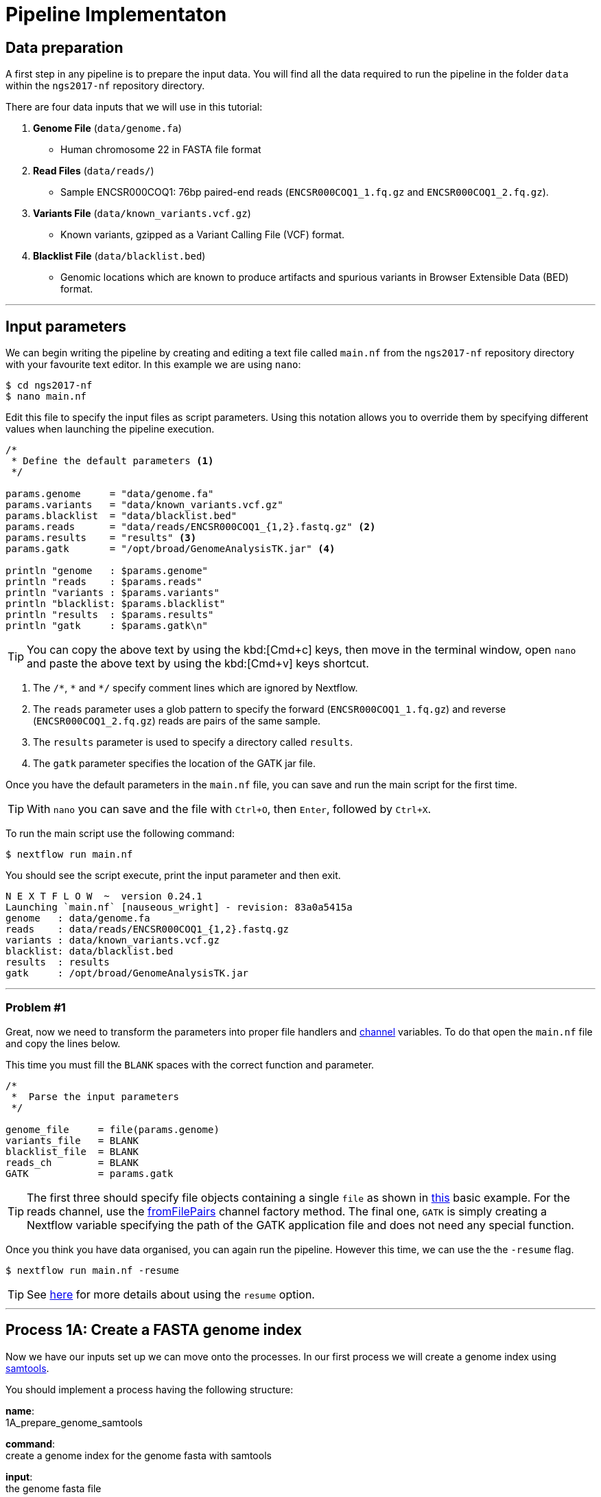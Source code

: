= Pipeline Implementaton

== Data preparation

A first step in any pipeline is to prepare the input data. You will find
all the data required to run the pipeline in the folder `data`
within the `ngs2017-nf` repository directory.

There are four data inputs that we will use in this tutorial:

. *Genome File* (`data/genome.fa`)
* Human chromosome 22 in FASTA file format

. *Read Files* (`data/reads/`)
* Sample ENCSR000COQ1: 76bp paired-end reads (`ENCSR000COQ1_1.fq.gz` and `ENCSR000COQ1_2.fq.gz`).

. *Variants File* (`data/known_variants.vcf.gz`)
* Known variants, gzipped as a Variant Calling File (VCF) format.

. *Blacklist File* (`data/blacklist.bed`)
* Genomic locations which are known to produce artifacts and spurious variants in Browser Extensible Data (BED) format.


***


== Input parameters
We can begin writing the pipeline by creating and editing a text file called `main.nf`
from the `ngs2017-nf` repository directory with your favourite text editor. In this example we are using `nano`:

----
$ cd ngs2017-nf
$ nano main.nf
----

Edit this file to specify the input files as script parameters. Using this notation 
allows you to override them by specifying different values when launching the 
pipeline execution. 

----
/*
 * Define the default parameters <1>
 */

params.genome     = "data/genome.fa" 
params.variants   = "data/known_variants.vcf.gz"
params.blacklist  = "data/blacklist.bed"
params.reads      = "data/reads/ENCSR000COQ1_{1,2}.fastq.gz" <2>
params.results    = "results" <3>
params.gatk       = "/opt/broad/GenomeAnalysisTK.jar" <4>

println "genome   : $params.genome"
println "reads    : $params.reads"
println "variants : $params.variants"
println "blacklist: $params.blacklist"
println "results  : $params.results" 
println "gatk     : $params.gatk\n"
----

TIP: You can copy the above text by using the kbd:[Cmd+c] keys, then move in the terminal window, 
open `nano` and paste the above text by using the kbd:[Cmd+v] keys shortcut.

<1> The `/\*`, `*` and `*/` specify comment lines which are ignored by Nextflow.

<2> The `reads` parameter uses a glob pattern to specify the forward (`ENCSR000COQ1_1.fq.gz`) and reverse (`ENCSR000COQ1_2.fq.gz`) reads are pairs of the same sample.

<3> The `results` parameter is used to specify a directory called `results`.

<4> The `gatk` parameter specifies the location of the GATK jar file.

Once you have the default parameters in the `main.nf` file, you can save and run the main script for the first time.

TIP: With `nano` you can save and the file with `Ctrl+O`, then `Enter`, followed by `Ctrl+X`.

To run the main script use the following command:

[source,cmd]
----
$ nextflow run main.nf
----

You should see the script execute, print the input parameter and then exit.

----
N E X T F L O W  ~  version 0.24.1
Launching `main.nf` [nauseous_wright] - revision: 83a0a5415a
genome   : data/genome.fa
reads    : data/reads/ENCSR000COQ1_{1,2}.fastq.gz
variants : data/known_variants.vcf.gz
blacklist: data/blacklist.bed
results  : results
gatk     : /opt/broad/GenomeAnalysisTK.jar
----

***
=== Problem #1
Great, now we need to transform the parameters into proper file handlers and https://www.nextflow.io/docs/latest/channel.html[channel] variables.
To do that open the `main.nf` file and copy the lines below.

This time you must fill the `BLANK` spaces with the correct function and parameter.

----
/*
 *  Parse the input parameters
 */

genome_file     = file(params.genome)
variants_file   = BLANK
blacklist_file  = BLANK
reads_ch        = BLANK
GATK            = params.gatk
----

TIP: The first three should specify file objects containing a single `file` as shown in 
https://www.nextflow.io/docs/latest/basic.html#processes-and-channels[this] basic example. 
For the reads channel, use the https://www.nextflow.io/docs/latest/channel.html#fromfilepairs[fromFilePairs] 
channel factory method. The final one, `GATK` is simply creating a Nextflow variable 
specifying the path of the GATK application file and does not need any special function.


Once you think you have data organised, you can again run the pipeline. 
However this time, we can use the the `-resume` flag.

[source,cmd]
----
$ nextflow run main.nf -resume
----


TIP: See https://www.nextflow.io/docs/latest/getstarted.html?highlight=resume#modify-and-resume[here] for more
details about using the `resume` option.


***

== Process 1A: Create a FASTA genome index

Now we have our inputs set up we can move onto the processes. In our first process we will 
create a genome index using http://www.htslib.org/[samtools].

You should implement a process having the following structure:

*name*: +
1A_prepare_genome_samtools

*command*: +
create a genome index for the genome fasta with samtools

*input*: +
the genome fasta file

*output*: +
the samtools genome index file

=== Problem #2
Copy the code below and paste it at the end of `main.nf`.

Your aim is to replace `BLANK` placeholder with the  the correct 
variable name of the genome file that you have defined in previous problem.

----
/*
 * Process 1A: Create a FASTA genome index with samtools
 */

process '1A_prepare_genome_samtools' { <1>

  input:
      file genome from BLANK <2>

  output:
      file "${genome}.fai" into genome_index_ch <3>

  script:
  """
  samtools faidx ${genome} <4>
  """
}
----

In plain english, the process could be written as:

<1> A **process** called 1A_prepare_genome_samtools

<2> takes as **input** the genome file from `BLANK`

<3> and creates as **output** a genome index file which goes into channel `genome_index_ch`

<4> **script**: using samtools create the genome index from the genome file


Now when we run the pipeline, we see that the process 1A is submitted:

[source,cmd]
----
$ nextflow run main.nf -resume
----

----
N E X T F L O W  ~  version 0.24.1
Launching `main.nf` [adoring_wilson] - revision: 89dbc97b8e
[warm up] executor > local
[17/b0eae4] Submitted process > 1A_prepare_genome_samtools

----

***
== Process 1B: Create a FASTA genome sequence dictionary with Picard for GATK

Our first process created the genome index for GATK using samtools. For the next process we must do something very similar, this time creating a genome sequence dictionary using https://broadinstitute.github.io/picard/[Picard].

You should implement a process having the following structure:

*name*: +
1B_prepare_genome_picard

*command*: +
create a genome dictionary for the genome fasta with Picard tools

*input*: +
the genome fasta file

*output*: +
the genome dictionary file

=== Problem #3

Fill in the `BLANK` words for both the input and output sections.

Copy the code below and paste it at the end of `main.nf`.

Your aim is to insert the correct input name from into
the input step (written as `BLANK`) of the process and run the pipeline.

TIP: You can choose any channel output name that makes sense to you.
----
/*
 * Process 1B: Create a FASTA genome sequence dictionary with Picard for GATK
 */

process '1B_prepare_genome_picard' {

  input:
      file genome BLANK BLANK

  output:
      file "${genome.baseName}.dict" BLANK BLANK

  script:
  """
  PICARD=`which picard.jar`
  java -jar \$PICARD CreateSequenceDictionary R= $genome O= ${genome.baseName}.dict
  """
}
----

NOTE: `.baseName` returns the filename without the file suffix. If `"${genome}"` is `human.fa`, then `"${genome.baseName}.dict"` would be `human.dict`.

***

== Process 1C: Create STAR genome index file

Next we must create a genome index for the https://github.com/alexdobin/STAR[STAR] mapping software.

You should implement a process having the following structure:

*name*: +
1C_prepare_star_genome_index

*command*: +
create a STAR genome index for the genome fasta

*input*: +
the genome fasta file

*output*: +
a directory containing the STAR genome index


=== Problem #4

This is a similar exercise as problem 3, except this time both `input` and `output` lines have been left `BLANK` and must be completed.

----
/*
 * Process 1C: Create the genome index file for STAR
 */

process '1C_prepare_star_genome_index' {

  input:
      BLANK_LINE

  output:
      BLANK_LINE

  script:
  """
  mkdir genome_dir

  STAR --runMode genomeGenerate \
       --genomeDir genome_dir \
       --genomeFastaFiles ${genome} \
       --runThreadN ${task.cpus}
  """
}
----

TIP: The output of the STAR genomeGenerate command is specified here as `genome_dir`.

== Process 1D: Filtered and recoded set of variants

Next on to something a little more tricky. The next process takes two inputs: the variants 
file and the blacklist file.

It should output a channel named `prepared_vcf_ch` which emitting a tuple of two files.

NOTE: In Nextflow, tuples can be defined in the input or output using the https://www.nextflow.io/docs/latest/process.html?highlight=set#output-set-of-values[`set`] qualifier.

You should implement a process having the following structure:

*name*: +
1D_prepare_vcf_file

*command*: +
create a filtered and recoded set of variants

*input*: +
the variants file +
the blacklisted regions file

*output*: +
a set containing the filtered/recoded VCF file and the tab index (TBI) file.


=== Problem #5

You must fill in the two `BLANK_LINES` in the input and the two `BLANK` output files.

----
/*
 * Process 1D: Create a file containing the filtered and recoded set of variants
 */

process '1D_prepare_vcf_file' {

  input:
      BLANK_LINE
      BLANK_LINE

  output:
      set BLANK, BLANK into prepared_vcf_ch

  script:
  """
  vcftools --gzvcf $variantsFile -c \//<1>
           --exclude-bed ${blacklisted} \//<2>
           --recode | bgzip -c \
           > ${variantsFile.baseName}.filtered.recode.vcf.gz <3>

  tabix ${variantsFile.baseName}.filtered.recode.vcf.gz <4>
  """
}
----
<1> The input variable for the variants file
<2> The input variable for the blacklist file
<3> The first of the two output files
<4> Generates the second output file named `"${variantsFile.baseName}.filtered.recode.vcf.gz.tbi"`

Try run the pipeline from the project directory with:

[source,cmd]
----
$ nextflow run main.nf -resume
----


Congratulations! Part 1 is now complete.

***

We have all the data prepared and into channels ready for the more serious steps

== Process 2: STAR Mapping

In this process, for each sample, we align the reads to our genome using the STAR index we created previously.

You should implement a process having the following structure:

*name*: +
2_rnaseq_mapping_star

*command*: +
mapping of the RNA-Seq reads using STAR

*input*: +
the genome fasta file +
the STAR genome index +
a set containing the replicate id and paired read files

*output*: +
a set containg replicate id, aligned bam file & aligned bam file index


=== Problem #6

Copy the code below and paste it at the end of `main.nf`.

You must fill in the three `BLANK_LINE` lines in the input and the one `BLANK_LINE` line in the output.

----
/*
 * Process 2: Align RNA-Seq reads to the genome with STAR
 */

process '2_rnaseq_mapping_star' {

  input:
      BLANK_LINE
      BLANK_LINE
      BLANK_LINE

  output:
      BLANK_LINE

  script:
  """
  # ngs-nf-dev Align reads to genome
  STAR --genomeDir $genomeDir \
       --readFilesIn $reads \
       --runThreadN ${task.cpus} \
       --readFilesCommand zcat \
       --outFilterType BySJout \
       --alignSJoverhangMin 8 \
       --alignSJDBoverhangMin 1 \
       --outFilterMismatchNmax 999

  # 2nd pass (improve alignmets using table of splice junctions and create a new index)
  mkdir genomeDir
  STAR --runMode genomeGenerate \
       --genomeDir genomeDir \
       --genomeFastaFiles $genome \
       --sjdbFileChrStartEnd SJ.out.tab \
       --sjdbOverhang 75 \
       --runThreadN ${task.cpus}

  # Final read alignments
  STAR --genomeDir genomeDir \
       --readFilesIn $reads \
       --runThreadN ${task.cpus} \
       --readFilesCommand zcat \
       --outFilterType BySJout \
       --alignSJoverhangMin 8 \
       --alignSJDBoverhangMin 1 \
       --outFilterMismatchNmax 999 \
       --outSAMtype BAM SortedByCoordinate \
       --outSAMattrRGline ID:$replicateId LB:library PL:illumina PU:machine SM:GM12878

  # Index the BAM file
  samtools index Aligned.sortedByCoord.out.bam
  """
}
----

TIP: The final command produces an bam index which is the full filename with an additional `.bai` suffix.

***

The next step is a filtering step using GATK. For each sample, we split all the reads that contain
N characters in their http://genome.sph.umich.edu/wiki/SAM#What_is_a_CIGAR.3F[CIGAR] string.

== Process 3: GATK Split on N

The process creates k+1 new reads (where k is the number of N cigar elements)
that correspond to the segments of the original read beside/between
the splicing events represented by the Ns in the original CIGAR.

You should implement a process having the following structure:

*name*: +
3_rnaseq_gatk_splitNcigar

*command*: +
split reads on Ns in CIGAR string using GATK

*input*: +
the genome fasta file +
the genome index made with samtools +
the genome dictionary made with picard +
a set containg replicate id, aligned bam file and aligned bam file index from the STAR mapping

*output*: +
a set containing the sample id, the split bam file and the split bam index file


=== Problem #7

Copy the code below and paste it at the end of `main.nf`.

You must fill in the four `BLANK_LINE` lines in the input and the one `BLANK_LINE` line in the output.

CAUTION: There is an optional https://www.nextflow.io/docs/latest/process.html#tag[`tag`] line added
to the start of this process. The https://www.nextflow.io/docs/latest/process.html#tag[`tag`] line 
allows you to assign a name to a specific task (single execution of a process). 
This is particularly useful when there are many samples/replicates which pass through the same process.


----
process '3_rnaseq_gatk_splitNcigar' {
  tag OPTIONAL_BLANK

  input:
      BLANK_LINE
      BLANK_LINE
      BLANK_LINE
      BLANK_LINE

  output:
      BLANK_LINE

  script:
  """
  # SplitNCigarReads and reassign mapping qualities
  java -jar $GATK -T SplitNCigarReads \
                  -R $genome -I $bam \
                  -o split.bam \
                  -rf ReassignOneMappingQuality \
                  -RMQF 255 -RMQT 60 \
                  -U ALLOW_N_CIGAR_READS \
                  --fix_misencoded_quality_scores
  """
}
----

TIP: The GATK command above automatically creates a bam index (.bai) of the split.bam output file

***

Next we perform a Base Quality Score Recalibration step using GATK.

== Process 4: GATK Recalibrate

This step uses GATK to detect systematic errors in the base quality scores, select unique alignments and then index the resulting bam file with samtools. You can find details of the specific GATK BaseRecalibrator parameters https://software.broadinstitute.org/gatk/gatkdocs/3.6-0/org_broadinstitute_gatk_tools_walkers_bqsr_BaseRecalibrator.php[here].

You should implement a process having the following structure:

*name*: +
4_rnaseq_gatk_recalibrate

*command*: +
recalibrate reads from each replicate using GATK

*input*: +
the genome fasta file +
the genome index made with samtools + 
the genome dictionary made with picard + 
a set containg replicate id, aligned bam file and aligned bam file index from process 3 + 
a set containing the filtered/recoded VCF file and the tab index (TBI) file from process 1D +

*output*: +
a set containing the sample id, the unique bam file and the unique bam index file


=== Problem #8

Copy the code below and paste it at the end of `main.nf`.

You must fill in the five `BLANK_LINE` lines in the input and the one `BLANK_LINE` line in the output.

----
process '4_rnaseq_gatk_recalibrate' {
  tag "$replicateId"

  input:
      BLANK_LINE
      BLANK_LINE
      BLANK_LINE
      BLANK_LINE
      BLANK_LINE

  output:
      BLANK into (final_output_ch, bam_for_ASE_ch) <1>

  script:
    sampleId = replicateId.replaceAll(/[12]$/,'')
    """
    # Indel Realignment and Base Recalibration
    java -jar $GATK -T BaseRecalibrator \
                  --default_platform illumina \
                  -cov ReadGroupCovariate \
                  -cov QualityScoreCovariate \
                  -cov CycleCovariate \
                  -knownSites ${variants_file} \
                  -cov ContextCovariate \
                  -R ${genome} -I ${bam} \
                  --downsampling_type NONE \
                  -nct ${task.cpus} \
                  -o final.rnaseq.grp

     java -jar $GATK -T PrintReads \
                  -R ${genome} -I ${bam} \
                  -BQSR final.rnaseq.grp \
                  -nct ${task.cpus} \
                  -o final.bam

    # Select only unique alignments, no multimaps
    (samtools view -H final.bam; samtools view final.bam| grep -w 'NH:i:1') \
    |samtools view -Sb -  > ${replicateId}.final.uniq.bam <2>

    # Index BAM files
    samtools index ${replicateId}.final.uniq.bam <3>
    """
}

----
<1> The files resulting from this process will be used in two downstream processes. If a process is executed more than once, and the downstream channel is used by more than one process, we must duplicate the channel. We can do this using the `into` operator with parenthesis in the output section. See https://www.nextflow.io/docs/latest/operator.html#into[here] for more information on using `into`.
<2> The unique bam file
<3> The index of the unique bam file (bam file name + `.bai`)

***

Now we are ready to perform the variant calling with GATK.



== Process 5: GATK Variant Calling

This steps call variants with GATK HaplotypeCaller. You can find details of the specific 
GATK HaplotypeCaller parameters https://software.broadinstitute.org/gatk/documentation/tooldocs/current/org_broadinstitute_gatk_tools_walkers_haplotypecaller_HaplotypeCaller.php[here].

You should implement a process having the following structure:

*name*: +
5_rnaseq_call_variants

*command*: +
variant calling of each sample using GATK

*input*: +
the genome fasta file +
the genome index made with samtools +
the genome dictionary made with picard +
a set containg replicate id, aligned bam file and aligned bam file index from process 4

*output*: +
a set containing the sample id the resulting variant calling file (vcf)


=== Problem #9

In this problem we will introduce the use of a channel operator in the input section. 
The https://www.nextflow.io/docs/latest/operator.html#grouptuple[groupTuple] operator 
groups together the tuples emitted by a channel which share a common key.

CAUTION: Note that in process 4, we used the sampleID (not replicateID) as the first element 
of the set in the output. Now we combine the replicates by grouping them on the sample ID. 
It follows from this that process 4 is run one time per replicate and process 5 is run one time per sample.

Fill in the `BLANKS` as before.

----
process '5_rnaseq_call_variants' {
  tag BLANK

  input:
      BLANK_LINE
      BLANK_LINE
      BLANK_LINE
      BLANK from BLANK.groupTuple()

  output:
      BLANK_LINE

  script:
  """
  echo "${bam.join('\n')}" > bam.list

  # Variant calling
  java -jar $GATK -T HaplotypeCaller \
                  -R $genome -I bam.list \
                  -dontUseSoftClippedBases \
                  -stand_call_conf 20.0 \
                  -o output.gatk.vcf.gz

  # Variant filtering
  java -jar $GATK -T VariantFiltration \
                  -R $genome -V output.gatk.vcf.gz \
                  -window 35 -cluster 3 \
                  -filterName FS -filter "FS > 30.0" \
                  -filterName QD -filter "QD < 2.0" \
                  -o final.vcf
  """
}
----

***


== Processes 6A and 6B: ASE & RNA Editing

In the final steps we will create processes for Allele-Specific Expression and RNA Editing Analysis.


We must process the VCF result to prepare variants file for allele specific expression (ASE) analysis. We will implement both processes togther.

You should implement a processes having the following structure:

.1st process 
*name*: +
6A_post_process_vcf

*command*: +
post-process the variant calling file (vcf) of each sample

*input*: +
set containing the sample ID and vcf file +
a set containing the filtered/recoded VCF file and the tab index (TBI) file from process 1D +

*output*: +
a set containing the sample id, the variant calling file (vcf) and a file containing common SNPs

.2nd process 
*name*: +
6B_prepare_vcf_for_ase

*command*: +
prepare the VCF for allele specific expression (ASE) and generate a figure in R.

*input*: +
a set containing the sample id, the variant calling file (vcf) and a file containing common SNPs

*output*: +
a set containing the sample ID and known SNPs in the sample for ASE +
a figure of the SNPs generated in R as a PDF file


=== Problem #10

Here we introduce the `publishDir` directive. This allows us to specifiy a location for the outputs of the process. See https://www.nextflow.io/docs/latest/process.html#publishdir[here] for more details.

You must have the output of process 6A become the input of process 6B.

----
process '6A_post_process_vcf' {
  tag BLANK
  publishDir "$params.results/$sampleId" <1>

  input:
      BLANK_LINE
      BLANK_LINE

  output:
      BLANK_LINE

  script:
  '''
  grep -v '#' final.vcf | awk '$7~/PASS/' |perl -ne 'chomp($_); ($dp)=$_=~/DP\\=(\\d+)\\;/; if($dp>=8){print $_."\\n"};' > result.DP8.vcf

  vcftools --vcf result.DP8.vcf --gzdiff filtered.recode.vcf.gz  --diff-site --out commonSNPs
  '''
}


process '6B_prepare_vcf_for_ase' {
  tag BLANK
  publishDir BLANK

  input:
      BLANK_LINE
  output:
      BLANK_LINE
      BLANK_LINE

  script:
  '''
  awk 'BEGIN{OFS="\t"} $4~/B/{print $1,$2,$3}' commonSNPs.diff.sites_in_files  > test.bed

  vcftools --vcf final.vcf --bed test.bed --recode --keep-INFO-all --stdout > known_snps.vcf

  grep -v '#'  known_snps.vcf | awk -F '\\t' '{print $10}' \
               |awk -F ':' '{print $2}'|perl -ne 'chomp($_); \
               @v=split(/\\,/,$_); if($v[0]!=0 ||$v[1] !=0)\
               {print  $v[1]/($v[1]+$v[0])."\\n"; }' |awk '$1!=1' \
               >AF.4R

  gghist.R -i AF.4R -o AF.histogram.pdf
  '''
}
----

***
The final step is the GATK ASEReadCounter.


=== Problem #11

We have seen the basics of using processes in Nextflow. Yet one of the standout 
features of Nextflow is the operations that can be performed on 
channels outside of processes. See https://www.nextflow.io/docs/latest/operator.html[here]
for details on the specific operators.

Before we perform the GATK ASEReadCounter process, we must group the data for allele-specific expression. To do this we must combine channels.

The `bam_for_ASE_ch` channel emites tuples having the following structure, holding the final BAM/BAI files: +

[source,cmd]
----
( sample_id, file_bam, file_bai )
----

The `vcf_for_ASE` channel emits tuples having the following structure: +
[source,cmd]
----
( sample_id, output.vcf )
----

In the first operation, the BAMs are grouped together by sample id. 

Next, this resulting channel is merged with the VCFs (vcf_for_ASE) having the same sample id. 

We must take the merged channel and creates a channel named `grouped_vcf_bam_bai_ch` emitting the following tuples: 

[source,cmd]
----
( sample_id, file_vcf, List[file_bam], List[file_bai] )
----

Your aim is to fill in the `BLANKS` below.

----
bam_for_ASE_ch
  .BLANK                            <1>
  .phase(vcf_for_ASE)               <2>
  .map{ left, right ->              <3>
    def sampleId = left[0]          <4>
    def bam = left[1]               <5>
    def bai = left[2]               <6>
    def vcf = right [1]             <7>
    tuple(BLANK, vcf, BLANK, BLANK) <8>
  .set { grouped_vcf_bam_bai_ch }   <9>

----
<1> an operator that groups sets that contain a common first element.
<2> the phase operator synchronizes the values emitted by two other channels. See https://www.nextflow.io/docs/latest/operator.html?phase#phase[here] for more details
<3> the map operator can apply any function to every item on a channel. In this case we take our tuple from the phase operation, define the seperate elements and create a new tuple.
<4> define repID to be the first element of left.
<5> define bam to be the second element of left.
<6> define bai to be the third element of left.
<7> define vcf to be the first element of right.
<8> create a new tuple made of four elements
<9> rename the resulting as `grouped_vcf_bam_bai_ch`

CAUTION: `left` and `right` above are arbitary names. From the phase operator documentation, we see that phase returns pairs of items. So here `left` originates from contents of the `bam_for_ASE_ch` channel and `right` originates from the contents of `vcf_for_ASE` channel.

***

== Process 6C: Allele-Specific Expression analysis with GATK ASEReadCounter

Now we are ready for the final process. 

You should implement a process having the following structure:

*name*: +
6C_ASE_knownSNPs

*command*: +
create a genome dictionary for the genome fasta with Picard tools

*input*: +
genome fasta file +
genome index file from samtools +
genome dictionary file + 
the `grouped_vcf_bam_bai_ch`channel

*output*: +
the allele specific expression file (`ASE.tsv`)

=== Problem #12

You should construct the process and run the pipeline in its entirety.

----
  echo "${bam.join('\n')}" > bam.list

  java -jar $GATK -R ${genome} \
                  -T ASEReadCounter \
                  -o ASE.tsv \
                  -I bam.list \
                  -sites ${vcf}
----

Congratulations! If you made it this far you now have the all the basics to create your own Nextflow workflows.

***

== Bonus step 

Until now the pipeline has been executed using just a single sample (`ENCSR000COQ1`). 

Now we can re-execute the pipeline specifying a large set of samples by using the command
shown below:

[source,cmd]
----
$ nextflow run main.nf -resume --reads 'data/reads/ENCSR000C*_{1,2}.fastq.gz'
----

It will print an output similar to the one below: 

----
N E X T F L O W  ~  version 0.24.1
Launching `main.nf` [backstabbing_nightingale] - revision: 1187e44c7a 
[warm up] executor > local
[c6/75e3f4] Submitted process > 1A_prepare_genome_samtools (genome)
[7b/44e5d6] Submitted process > 1C_prepare_star_genome_index (genome)
[da/e19bcf] Submitted process > 1B_prepare_genome_picard (genome)
[95/1ad13d] Submitted process > 1D_prepare_vcf_file (known_variants.vcf)
[72/702900] Submitted process > 2_rnaseq_mapping_star (ENCSR000COR1)
[9a/5ca042] Submitted process > 2_rnaseq_mapping_star (ENCSR000CPO1)
[77/03ef01] Submitted process > 2_rnaseq_mapping_star (ENCSR000COR2)
[04/262db9] Submitted process > 2_rnaseq_mapping_star (ENCSR000COQ2)
[a4/64c69e] Submitted process > 2_rnaseq_mapping_star (ENCSR000CPO2)
[9e/ad3621] Submitted process > 2_rnaseq_mapping_star (ENCSR000COQ1)
[a5/cda1b0] Submitted process > 3_rnaseq_gatk_splitNcigar (ENCSR000COQ2)
[42/0565d7] Submitted process > 3_rnaseq_gatk_splitNcigar (ENCSR000COQ1)
[0c/68ce48] Submitted process > 3_rnaseq_gatk_splitNcigar (ENCSR000COR1)
[6b/3843e1] Submitted process > 3_rnaseq_gatk_splitNcigar (ENCSR000COR2)
[1c/8c474b] Submitted process > 3_rnaseq_gatk_splitNcigar (ENCSR000CPO1)
[98/f17992] Submitted process > 3_rnaseq_gatk_splitNcigar (ENCSR000CPO2)
[c2/8cdfca] Submitted process > 4_rnaseq_gatk_recalibrate (ENCSR000COQ1)
[d1/1a6935] Submitted process > 4_rnaseq_gatk_recalibrate (ENCSR000COR1)
[9f/b4c61d] Submitted process > 4_rnaseq_gatk_recalibrate (ENCSR000COR2)
[aa/b43a43] Submitted process > 4_rnaseq_gatk_recalibrate (ENCSR000COQ2)
[46/2d96f0] Submitted process > 4_rnaseq_gatk_recalibrate (ENCSR000CPO1)
[85/6b9527] Submitted process > 4_rnaseq_gatk_recalibrate (ENCSR000CPO2)
[79/a7fb48] Submitted process > 5_rnaseq_call_variants (ENCSR000CPO)
[a5/29c017] Submitted process > 5_rnaseq_call_variants (ENCSR000COQ)
[22/1fdea2] Submitted process > 5_rnaseq_call_variants (ENCSR000COR)
[7d/e1adfb] Submitted process > 6A_post_process_vcf (ENCSR000CPO)
[0a/4d43fc] Submitted process > 6A_post_process_vcf (ENCSR000COQ)
[18/8d486b] Submitted process > 6A_post_process_vcf (ENCSR000COR)
[60/427153] Submitted process > 6B_prepare_vcf_for_ase (ENCSR000CPO)
[32/64eff0] Submitted process > 6B_prepare_vcf_for_ase (ENCSR000COQ)
[31/32ad40] Submitted process > 6B_prepare_vcf_for_ase (ENCSR000COR)
[6f/a5e211] Submitted process > 6C_ASE_knownSNPs (ENCSR000COR)
[ff/989dc1] Submitted process > 6C_ASE_knownSNPs (ENCSR000CPO)
[25/92875a] Submitted process > 6C_ASE_knownSNPs (ENCSR000COQ)
----

You can notice that this time the pipeline spawns the execution of more tasks because 
three samples have been provided instead of one. 

This shows the ability of Nextflow to implicitly handle multiple parallel task executions 
given depending the specified pipeline input dataset.